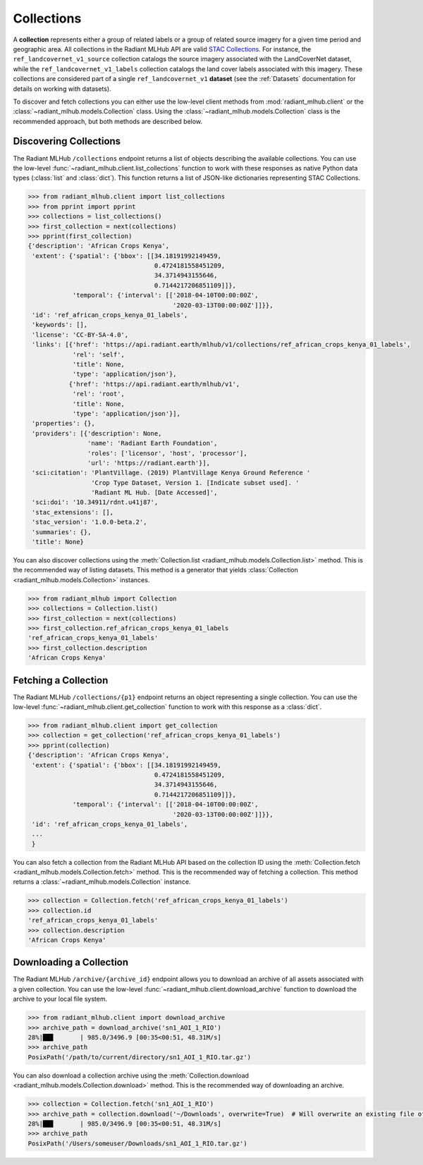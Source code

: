 Collections
===========

A **collection** represents either a group of related labels or a group of related source imagery for a given time period and geographic
area. All collections in the Radiant MLHub API are valid `STAC Collections <https://github.com/radiantearth/stac-spec/tree/master/collection-spec>`_.
For instance, the ``ref_landcovernet_v1_source`` collection catalogs the source imagery associated with the LandCoverNet dataset, while
the ``ref_landcovernet_v1_labels`` collection catalogs the land cover labels associated with this imagery. These collections are considered
part of a single ``ref_landcovernet_v1`` **dataset** (see the :ref:`Datasets` documentation for details on working with datasets).

To discover and fetch collections you can either use the low-level client methods from :mod:`radiant_mlhub.client` or the
:class:`~radiant_mlhub.models.Collection` class. Using the :class:`~radiant_mlhub.models.Collection` class is the recommended approach, but
both methods are described below.

Discovering Collections
+++++++++++++++++++++++

The Radiant MLHub ``/collections`` endpoint returns a list of objects describing the available collections. You can use the low-level
:func:`~radiant_mlhub.client.list_collections` function to work with these responses as native Python data types (:class:`list`
and :class:`dict`). This function returns a list of JSON-like dictionaries representing STAC Collections.

.. code-block:: python

    >>> from radiant_mlhub.client import list_collections
    >>> from pprint import pprint
    >>> collections = list_collections()
    >>> first_collection = next(collections)
    >>> pprint(first_collection)
    {'description': 'African Crops Kenya',
     'extent': {'spatial': {'bbox': [[34.18191992149459,
                                      0.4724181558451209,
                                      34.3714943155646,
                                      0.7144217206851109]]},
                'temporal': {'interval': [['2018-04-10T00:00:00Z',
                                           '2020-03-13T00:00:00Z']]}},
     'id': 'ref_african_crops_kenya_01_labels',
     'keywords': [],
     'license': 'CC-BY-SA-4.0',
     'links': [{'href': 'https://api.radiant.earth/mlhub/v1/collections/ref_african_crops_kenya_01_labels',
                'rel': 'self',
                'title': None,
                'type': 'application/json'},
               {'href': 'https://api.radiant.earth/mlhub/v1',
                'rel': 'root',
                'title': None,
                'type': 'application/json'}],
     'properties': {},
     'providers': [{'description': None,
                    'name': 'Radiant Earth Foundation',
                    'roles': ['licensor', 'host', 'processor'],
                    'url': 'https://radiant.earth'}],
     'sci:citation': 'PlantVillage. (2019) PlantVillage Kenya Ground Reference '
                     'Crop Type Dataset, Version 1. [Indicate subset used]. '
                     'Radiant ML Hub. [Date Accessed]',
     'sci:doi': '10.34911/rdnt.u41j87',
     'stac_extensions': [],
     'stac_version': '1.0.0-beta.2',
     'summaries': {},
     'title': None}

You can also discover collections using the :meth:`Collection.list <radiant_mlhub.models.Collection.list>` method. This is the recommended way of
listing datasets. This method is a generator that yields :class:`Collection <radiant_mlhub.models.Collection>` instances.

.. code-block:: python

    >>> from radiant_mlhub import Collection
    >>> collections = Collection.list()
    >>> first_collection = next(collections)
    >>> first_collection.ref_african_crops_kenya_01_labels
    'ref_african_crops_kenya_01_labels'
    >>> first_collection.description
    'African Crops Kenya'

Fetching a Collection
+++++++++++++++++++++

The Radiant MLHub ``/collections/{p1}`` endpoint returns an object representing a single collection. You can use the low-level
:func:`~radiant_mlhub.client.get_collection` function to work with this response as a :class:`dict`.

.. code-block:: python

    >>> from radiant_mlhub.client import get_collection
    >>> collection = get_collection('ref_african_crops_kenya_01_labels')
    >>> pprint(collection)
    {'description': 'African Crops Kenya',
     'extent': {'spatial': {'bbox': [[34.18191992149459,
                                      0.4724181558451209,
                                      34.3714943155646,
                                      0.7144217206851109]]},
                'temporal': {'interval': [['2018-04-10T00:00:00Z',
                                           '2020-03-13T00:00:00Z']]}},
     'id': 'ref_african_crops_kenya_01_labels',
     ...
     }

You can also fetch a collection from the Radiant MLHub API based on the collection ID using the :meth:`Collection.fetch <radiant_mlhub.models.Collection.fetch>`
method. This is the recommended way of fetching a collection. This method returns a :class:`~radiant_mlhub.models.Collection` instance.

.. code-block:: python

    >>> collection = Collection.fetch('ref_african_crops_kenya_01_labels')
    >>> collection.id
    'ref_african_crops_kenya_01_labels'
    >>> collection.description
    'African Crops Kenya'

Downloading a Collection
++++++++++++++++++++++++

The Radiant MLHub ``/archive/{archive_id}`` endpoint allows you to download an archive of all assets associated with a given collection. You
can use the low-level :func:`~radiant_mlhub.client.download_archive` function to download the archive to your local file system.

.. code-block:: python

    >>> from radiant_mlhub.client import download_archive
    >>> archive_path = download_archive('sn1_AOI_1_RIO')
    28%|██▊       | 985.0/3496.9 [00:35<00:51, 48.31M/s]
    >>> archive_path
    PosixPath('/path/to/current/directory/sn1_AOI_1_RIO.tar.gz')

You can also download a collection archive using the :meth:`Collection.download <radiant_mlhub.models.Collection.download>`
method. This is the recommended way of downloading an archive.

.. code-block:: python

    >>> collection = Collection.fetch('sn1_AOI_1_RIO')
    >>> archive_path = collection.download('~/Downloads', overwrite=True)  # Will overwrite an existing file of the same name
    28%|██▊       | 985.0/3496.9 [00:35<00:51, 48.31M/s]
    >>> archive_path
    PosixPath('/Users/someuser/Downloads/sn1_AOI_1_RIO.tar.gz')

